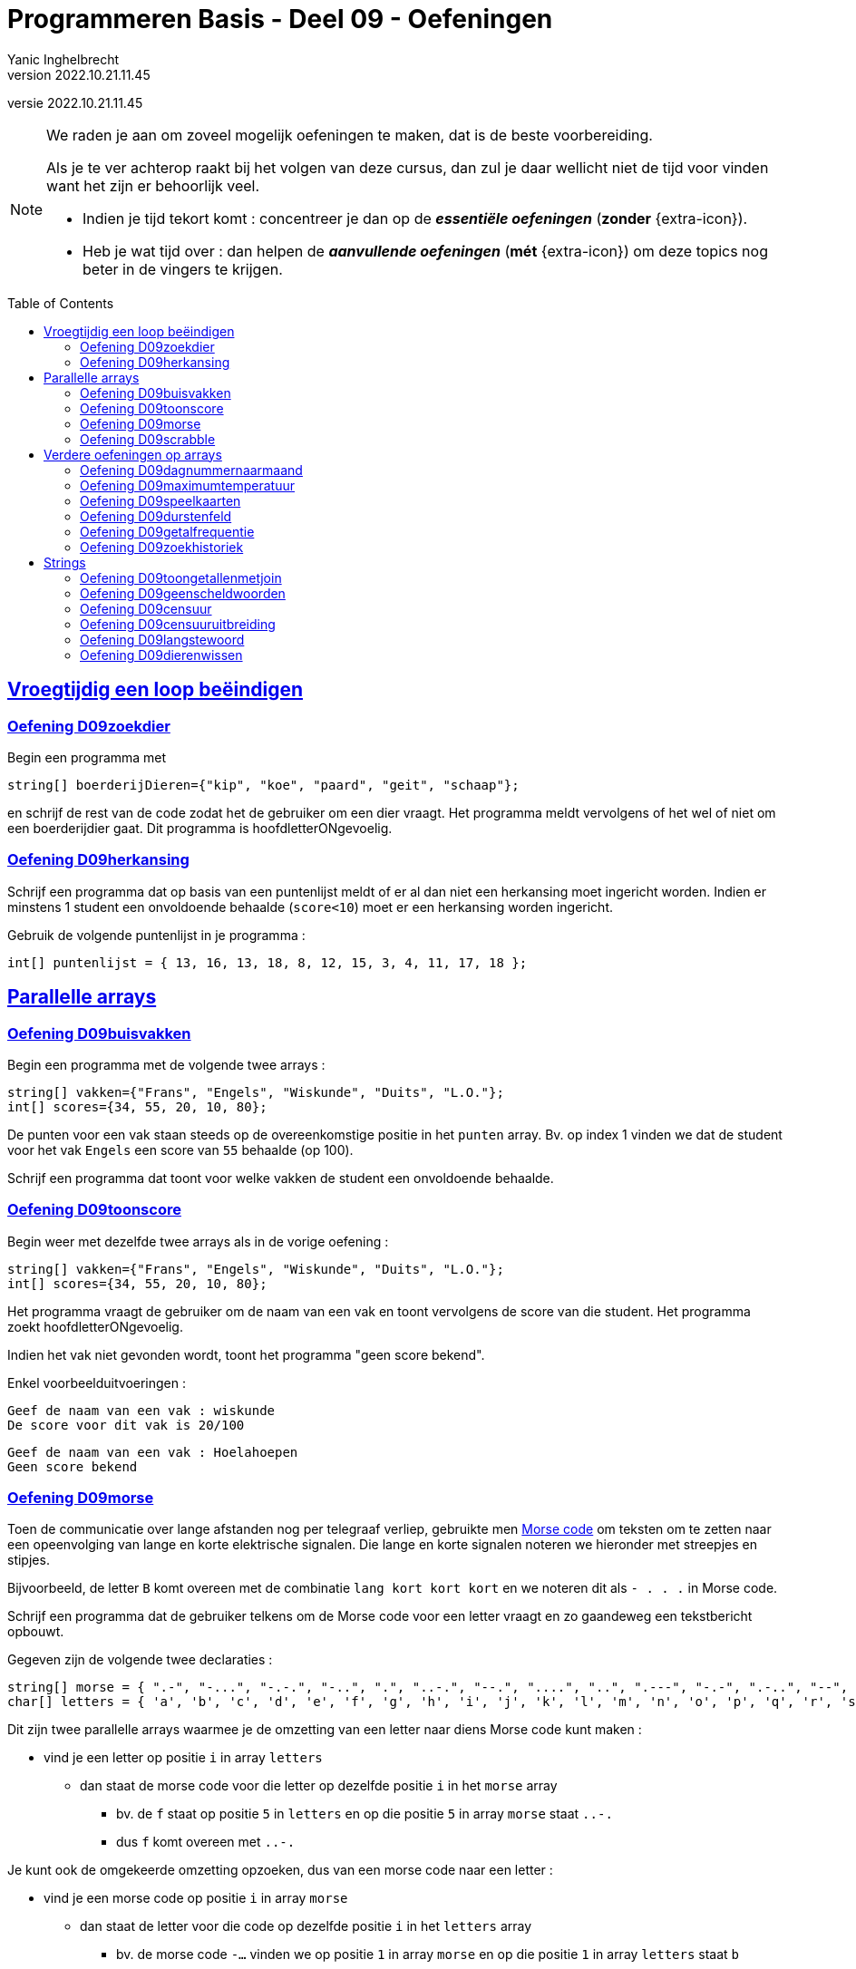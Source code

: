= Programmeren Basis - Deel 09 - Oefeningen
Yanic Inghelbrecht
v2022.10.21.11.45
// toc and section numbering
:toc: preamble
:toclevels: 4
// geen auto section numbering voor oefeningen (handigere titels en toc)
//:sectnums:  
:sectlinks:
:sectnumlevels: 4
// source code formatting
:prewrap!:
:source-highlighter: rouge
:source-language: csharp
:rouge-style: github
:rouge-css: class
// inject css for highlights using docinfo
:docinfodir: ../common
:docinfo: shared-head
// folders
:imagesdir: images
:url-verdieping: ../{docname}-verdieping/{docname}-verdieping.adoc
:deel-04-oefeningen: ../deel-04-oefeningen/deel-04-oefeningen.adoc
:deel-08-oefeningen: ../deel-08-oefeningen/deel-08-oefeningen.adoc
:deel-09-oplossingen: ../deel-09-oplossingen/deel-09-oplossingen.adoc

// experimental voor kdb: en btn: macro's van AsciiDoctor
:experimental:

//preamble
[.text-right]
versie {revnumber}
   
 
[NOTE]
======================================
We raden je aan om zoveel mogelijk oefeningen te maken, dat is de beste voorbereiding.

Als je te ver achterop raakt bij het volgen van deze cursus, dan zul je daar wellicht niet de tijd voor vinden want het zijn er behoorlijk veel.

* Indien je tijd tekort komt : concentreer je dan op de *__essentiële oefeningen__* (*zonder* {extra-icon}).

* Heb je wat tijd over : dan helpen de *__aanvullende oefeningen__* (*mét* {extra-icon}) om deze topics nog beter in de vingers te krijgen.
======================================


== Vroegtijdig een loop beëindigen


=== Oefening D09zoekdier
// Y8.02

Begin een programma met

[source,csharp,linenums]
----
string[] boerderijDieren={"kip", "koe", "paard", "geit", "schaap"};
----

en schrijf de rest van de code zodat het de gebruiker om een dier vraagt. Het programma meldt vervolgens of het wel of niet om een boerderijdier gaat. Dit programma is hoofdletterONgevoelig.


=== Oefening D09herkansing

Schrijf een programma dat op basis van een puntenlijst meldt of er al dan niet een herkansing moet ingericht worden. Indien er minstens 1 student een onvoldoende behaalde (`score<10`) moet er een herkansing worden ingericht.

Gebruik de volgende puntenlijst in je programma :

[source,csharp,linenums]
----
int[] puntenlijst = { 13, 16, 13, 18, 8, 12, 15, 3, 4, 11, 17, 18 };
----


== Parallelle arrays


=== Oefening D09buisvakken
// Y7.05

Begin een programma met de volgende twee arrays :

[source,csharp,linenums]
----
string[] vakken={"Frans", "Engels", "Wiskunde", "Duits", "L.O."};
int[] scores={34, 55, 20, 10, 80};
----

De punten voor een vak staan steeds op de overeenkomstige positie in het `punten` array. Bv. op index 1 vinden we dat de student voor het vak `Engels` een score van `55` behaalde (op 100).

Schrijf een programma dat toont voor welke vakken de student een onvoldoende behaalde.


=== Oefening D09toonscore
// Y7.09

Begin weer met dezelfde twee arrays als in de vorige oefening :
[source,csharp,linenums]
----
string[] vakken={"Frans", "Engels", "Wiskunde", "Duits", "L.O."};
int[] scores={34, 55, 20, 10, 80};
----

Het programma vraagt de gebruiker om de naam van een vak en toont vervolgens de score van die student. Het programma zoekt hoofdletterONgevoelig.

Indien het vak niet gevonden wordt, toont het programma "geen score bekend".

Enkel voorbeelduitvoeringen :

[source,shell]
----
Geef de naam van een vak : wiskunde
De score voor dit vak is 20/100
----

[source,shell]
----		
Geef de naam van een vak : Hoelahoepen
Geen score bekend
----

=== Oefening D09morse

Toen de communicatie over lange afstanden nog per telegraaf verliep, gebruikte men link:https://nl.wikipedia.org/wiki/Morse[Morse code, window="_blank"] om teksten om te zetten naar een opeenvolging van lange en korte elektrische signalen. Die lange en korte signalen noteren we hieronder met streepjes en stipjes. 

Bijvoorbeeld, de letter `B` komt overeen met de combinatie `lang kort kort kort` en we noteren dit als `- . . .` in Morse code.

Schrijf een programma dat de gebruiker telkens om de Morse code voor een letter vraagt en zo gaandeweg een tekstbericht opbouwt.

Gegeven zijn de volgende twee declaraties :

[source,csharp,linenums]
----
string[] morse = { ".-", "-...", "-.-.", "-..", ".", "..-.", "--.", "....", "..", ".---", "-.-", ".-..", "--", "-.", "---", ".--.", "--.-", ".-.", "...", "-", "..-", "...-", ".--", "-..-", "-.--", "--.." };
char[] letters = { 'a', 'b', 'c', 'd', 'e', 'f', 'g', 'h', 'i', 'j', 'k', 'l', 'm', 'n', 'o', 'p', 'q', 'r', 's', 't', 'u', 'v', 'w', 'x', 'y', 'z' };
----

Dit zijn twee parallelle arrays waarmee je de omzetting van een letter naar diens Morse code kunt maken : 

* vind je een letter op positie `i` in array `letters`
** dan staat de morse code voor die letter op dezelfde positie `i` in het `morse` array
*** bv. de `f` staat op positie `5` in `letters` en op die positie `5` in array `morse` staat `..-.`
*** dus `f` komt overeen met `..-.`

Je kunt ook de omgekeerde omzetting opzoeken, dus van een morse code naar een letter :

* vind je een morse code op positie `i` in array `morse`
** dan staat de letter voor die code op dezelfde positie `i` in het `letters` array
***  bv. de morse code `-...` vinden we op positie `1` in array `morse` en op die positie `1` in array `letters` staat `b`
*** dus `-...` komt overeen met `b`

Een voorbeeld uitvoering :

[source,shell]
----		
Morse code voor de volgende letter (. voor kort, - voor lang) ?: -...
Opgebouwde tekst tot nu toe : b
Morse code voor de volgende letter (. voor kort, - voor lang) ?: .-
Opgebouwde tekst tot nu toe : ba
Morse code voor de volgende letter (. voor kort, - voor lang) ?: -..--. <1>
Ongeldige morse code!                                                   <1>
Opgebouwde tekst tot nu toe : ba                                        <1>
Morse code voor de volgende letter (. voor kort, - voor lang) ?: .-..
Opgebouwde tekst tot nu toe : bal
----
<1> de ongeldige Morse code `-..--.` wordt genegeerd

Indien je een bepaalde Morse code niet terugvindt in array `morse` mag je ervan uitgaan dat het een ongeldige code is en moet deze genegeerd worden.


=== Oefening D09scrabble

Schrijf een programma dat de gebruiker vraagt om een woord in te typen en vervolgens de Scrabble woordscore toont.

Je mag ervan uitgaan dat de gebruiker steeds exact 1 woord ingeeft, dus alle symbolen zullen letters zijn (geen cijfers, geen leestekens).

Elke letter van het alfabet heeft een score die op de overeenkomstige blokjes staat, je kunt deze opzoeken op link:https://nl.wikipedia.org/wiki/Scrabble[de Wikipedia pagina voor Scrabble, window=_blank]. De _IJ_ en blanco blokjes zijn voor ons niet relevant.

Daar zie je bv. dat een `A` 1 punt waard is, een `B` 3 punten, een `C` 5 punten, enz. Hoofdletters en kleine letters krijgen dezelfde score.

Een voorbeeld uitvoering :
[source,shell]
----
Geef een woord : HoNd
Dat woord is 4+1+1+2=8 punten waard.
----


== Verdere oefeningen op arrays

=== Oefening D09dagnummernaarmaand

Deze oefening is gebaseerd op link:{deel-04-oefeningen}#_oefening_d04dagnummer[oefening D04dagnummer].

Schrijf een programma dat de gebruiker vraagt om een dagnummer in het jaar (i.e. van 1 t.e.m. 365, dus geen schrikkeljaar). Het toont vervolgens in welke maand (als tekst) die dag zich bevindt.

Gebruik hiervoor deze twee arrays :

[source,csharp,linenums]
----
int[] aantalDagen = { 31, 28, 31, 30, 31, 30, 31, 31, 30, 31, 30, 31 };
string[] maandNamen = { "Januari", "Februari", "Maart", "April", "Mei", "Juni", "Juli", "Augustus", "September", "Oktober", "November", "December" };
----

Enkele voorbeeld uitvoeringen

[source,shell]
----
Geef het dagnummer : 59
De maand is Februari
----

[source,shell]
----
Geef het dagnummer : 183
De maand is Juli
----

[source,shell]
----
Geef het dagnummer : 365
De maand is December
----


[source,shell]
----
Geef het dagnummer : 366
De maand is onbepaald
----


=== Oefening D09maximumtemperatuur

Schrijf een programma dat de minimum en maximumtemperatuur van een bepaalde dag weergeeft, gebaseerd op een lijst van meetwaarden van die dag.

Een waarde van -9999.0 wijst op een sensorprobleem en moet genegeerd worden.

Om te testen gebruik je deze lijst :
[source,csharp,linenums]
----
double[] meetwaarden = { 13.4, 12.1, 10.8, 10.8, 10.3, 8.9, 7.9, 7.8, 7.4, 7.2, 6.4, 9.7, 13.7, 17.2, 19.6, -9999.0, -9999.0, 22.4, 22.7, 22.8, 22.3, 18.4 };
----

Let op : je mag er niet van uitgaan dat er 24 waarden inzitten. Een echte lijst kan net zo goed leeg zijn, of enkel maar sensorproblemen bevatten.

Je kan dit testen met de volgende lijsten :
[source,csharp,linenums]
----
double[] meetwaarden = { }; // Duizend bommen en granaten Kuifje, een leeg array!
----

[source,csharp,linenums]
----
double[] meetwaarden = { -9999.0, -9999.0 };
----

=== Oefening D09speelkaarten

Schrijf een programma dat alle 52 speelkaarten op het scherm weergeeft.

In je programma begin je met deze twee arrays :

[source,csharp,linenums]
----
string[] kleuren = {"harten", "klaver", "schoppen", "ruiten" };
string[] waarden = {"twee", "drie", "vier", "vijf", "zes", "zeven", "acht", "negen", "tien", "landbouwer", "dame", "koning", "aas" };
----

Je programma bouwt vervolgens een array van 52 strings op die kaarten voorstellen, bv. "harten twee", "klaver negen", "schoppen aas", enz.

De output van dit programma ziet er zo uit :

[source,shell,linenums]
----
harten twee
harten drie
harten vier
harten vijf
... (stuk weggelaten)
ruiten dame
ruiten koning
ruiten aas
----


=== Oefening D09durstenfeld

Breid de vorige oefening uit zodat het array met kaarten dooreengeschud wordt en toon dan pas alle kaarten in hun willekeurige volgorde.

Merk op dat dit geen kwestie is van telkens een random getal te nemen en dan de kaart op die positie te tonen. Want naarmate je vordert wordt de kans steeds groter dat je een dubbele krijgt en om dat te vermijden wordt de code nogal complex.

Een veel simpelere manier is de **__Durstenfeld shuffle__** (a.k.a. het __moderne Fisher-Yates algoritme__) te gebruiken. Hoe dit werkt zie je in deze link:https://www.youtube.com/embed/tLxBwSL3lPQ?start=0&end=243&autoplay=1[video demonstratie, window="_blank"].

Let op : hij begint per ongeluk niet alfabetisch (`G` en `F` zijn al op voorhand verwisseld). De beginsituatie is :

[%autowidth]
|====
h|Waarde|A|B|C|D|E|G|F|H
h|Index|0|1|2|3|4|5|6|7
|====


=== Oefening D09getalfrequentie
// Y8.05

Schrijf een programma dat de gebruiker om getallen vraag tussen 0 en 10 (grenzen inclusief) totdat de gebruiker 'stop' intypt (hoofdletterongevoelig).

Na afloop toont het programma hoe vaak elk van de ingevoerde getallen voorkwam.

Een voorbeeld uitvoering :
[source,shell]
----
Geef een getal in [0,10] : 2
Geef een getal in [0,10] : 7
Geef een getal in [0,10] : 7
Geef een getal in [0,10] : 2
Geef een getal in [0,10] : 6
Geef een getal in [0,10] : 7
Geef een getal in [0,10] : StOP
2 kwam 2 keer voor
6 kwam 1 keer voor
7 kwam 3 keer voor
----		
	

=== Oefening D09zoekhistoriek
// Y8.01 en C36

Een programma houdt de 5 laatst ingetypte zoektermen bij, in een zoekhistoriek.

Schrijf een programma dat de gebruiker om een nieuwe zoekterm vraagt en deze in de zoekhistoriek stopt. Vermits de historiek van een vaste grootte is, moet er natuurlijk een oudere zoekterm verloren gaan want we houden er ten allen tijde maar 5 bij.
	
Begin met deze historiek :
[source,csharp,linenums]
----
string[] zoekhistoriek = {"Charlie Sheen", "Hot shots", "Winning", "Electrabel storing", "Geen elektriciteit"};
----

De recentste zoektermen staan meer naar achter in de historiek. Dit betekent dat de recentste zoekterm steeds achteraan erbij komt en dat de oudste (op positie `0`) verdwijnt uit de historiek.

Indien de gebruiker meermaals dezelfde zoekterm intypt, komt die gewoon meermaals voor in de historiek.	

Het programma toont eerst de zoekhistoriek op 1 regel (zoektermen gescheiden met een `:` symbool). Daarna wordt de gebruiker om een nieuwe zoekterm gevraagd.

Telkens de gebruiker een zoekterm ingeeft, wijzigt de historiek zoals hierboven beschreven en wordt ze opnieuw getoond. 

Het programma eindigt nooit.

Een voorbeeld uitvoering :
[source,shell]
----
Charlie Sheen:Hot shots:Winning:Electrabel storing:Geen elektriciteit
Nieuwe zoekterm : werking zekeringskast

Hot shots:Winning:Electrabel storing:Geen elektriciteit:werking zekeringskast
Nieuwe zoekterm : verbrande vingertoppen verzorgen

Winning:Electrabel storing:Geen elektriciteit:werking zekeringskast:verbrande vingertoppen verzorgen
Nieuwe zoekterm : elektricien regio gent

Electrabel storing:Geen elektriciteit:werking zekeringskast:verbrande vingertoppen verzorgen:elektricien regio gent
Nieuwe zoekterm : 
----


== Strings


=== Oefening D09toongetallenmetjoin
Schrijf een programma dat de getallen in een `int[]` netjes gescheiden door komma's op de console zet, dit is een variatie op link:{deel-08-oefeningen}#_oefening_d08toongetallen[oefening D08toongetallen]

Probeer dit uit met het volgende array :

[source,csharp,linenums]
----
int[] getallen = { 4, 7, 9, 34, 2, 56, 34, 78 };
----

Het programma toont...

[source,shell]
----
4, 7, 9, 34, 2, 56, 34, 78
----

=== Oefening D09geenscheldwoorden
// Y1.09

Schrijf een programma dat de gebruiker om een tekst vraagt en vervolgens toont of deze tekst al dan niet aanvaardbaar is. De tekst wordt enkel aanvaard indien er geen scheldwoorden in voorkomen (op basis van een lijst). De zoektocht naar scheldwoorden is hoofdletter**on**gevoelig.

Kies zelf je 10 favoriete scheldwoorden op 
https://nl.wiktionary.org/wiki/Categorie:Scheldwoord_in_het_Nederlands


=== Oefening D09censuur

Schrijf een programma dat de gebruiker om een tekst vraagt en vervolgens diezelfde tekst gecensureerd weergeeft. Elk scheldwoord (uit een voorgedefiniëerde lijst) wordt vervangen door een even lange rij sterretjes, bv. `druiloor` wordt vervangen door `+++********+++`. De zoektocht naar scheldwoorden is hoofdletter**on**gevoelig.

Gebruik dezelfde lijst met scheldwoorden als in de vorige oefening.

Let op :

- een scheldwoord kan meermaals voorkomen
- een scheldwoord kan op vele manieren geschreven worden met hoofdletters en kleine letters, die moeten allemaal gecensureerd worden
- de gecensureerde versie moet gelijk zijn aan het origineel qua hoofdletters en kleine letters van de rest van de tekst.


=== Oefening D09censuuruitbreiding

Pas link:{deel-09-oplossingen}#_oplossing_d09censuur[de oplossing van D09censuur] aan zodat de eerste en laatste letters van het scheldwoord NIET worden vervangen door een sterretje.

Bijvoorbeeld, `De grootste druiloor van Gent` wordt `De grootste d******r van Gent`.

Let erop dat ook hier hoodletter / kleine letters bewaard moeten blijven!

Dus bv. `De grootste DruilooR van Gent` wordt `De grootste D******R van Gent`.


=== Oefening D09langstewoord
// Y1.12

Schrijf een programma dat de gebruiker om een tekst vraagt en vervolgens toont hoeveel woorden erin voorkomen en wat het langste woord is. Indien er meerdere woorden zijn van die lengte, toon dan het eerste.
Je mag ervan uitgaan dat woorden enkel door spaties, komma's, punten, uitroeptekens en vraagtekens gescheiden worden.

[source,shell]
----
Geef een tekst : Het werd donker, de kinderen haastten zich naar huis...
aantal woorden : 9
langste woord : kinderen
----


=== Oefening D09dierenwissen
// Y8.08

Begin een programma met

[source,csharp,linenums]
----
string[] boerderijDieren={"kip", "koe", "paard", "geit", "schaap"};
----

Het programma toont de boerderijdieren met een spatie ertussen en vraagt de gebruiker welk dier hij wil wissen (hoofdlettergevoelig).

In het array wordt de tekst van dat gewiste dier vervangen door de speciale `null` waarde. Indien het dier niet gevonden wordt, gebeurt er niks.

Daarna toont het programma de lijst opnieuw en herhaalt het de vraag.

Let op : op de plaatsen waar er geen boerderijdier meer voorkomt, verschijnt de tekst `GEWIST` maar deze komt niet letterlijk in het array voor (daar staat immers `null` op zo'n positie).

Het programma eindigt nooit.

Een voorbeeld uitvoering :
[source,shell]
----
kip koe paard geit schaap
Welk wil je verwijderen : paard

kip koe GEWIST geit schaap
Welk wil je verwijderen : kip

GEWIST koe GEWIST geit schaap
Welk wil je verwijderen : dolfijn

GEWIST koe GEWIST geit schaap
Welk wil je verwijderen : 
----

